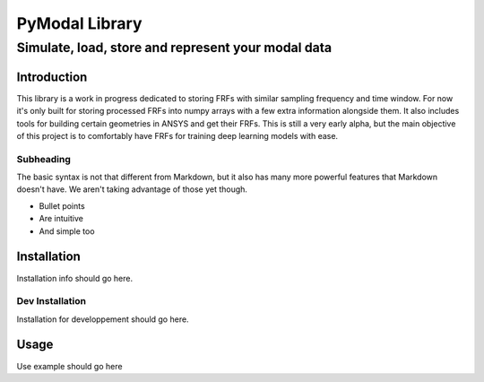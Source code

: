 =================
PyModal Library
=================
------------------------------------------------------
Simulate, load, store and represent your modal data
------------------------------------------------------

Introduction
============

This library is a work in progress dedicated to storing FRFs with similar
sampling frequency and time window. For now it's only built for storing
processed FRFs into numpy arrays with a few extra information alongside them.
It also includes tools for building certain geometries in ANSYS and get their
FRFs. This is still a very early alpha, but the main objective of this project
is to comfortably have FRFs for training deep learning models with ease.

Subheading
----------

The basic syntax is not that different from Markdown, but it also
has many more powerful features that Markdown doesn't have. We aren't
taking advantage of those yet though.

- Bullet points
- Are intuitive
- And simple too

Installation
============

Installation info should go here.

Dev Installation
----------------

Installation for developpement should go here.

Usage
=====

Use example should go here